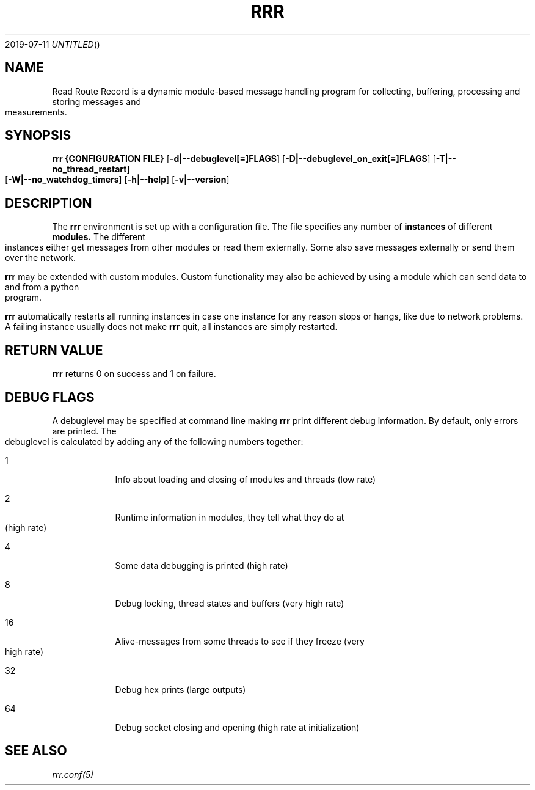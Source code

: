 .Dd 2019-07-11
.TH RRR 1
.SH NAME
Read Route Record is a dynamic module-based message handling program
for collecting, buffering, processing and storing messages and measurements.
.SH SYNOPSIS
.B rrr
.B {CONFIGURATION FILE}
.OP -d|--debuglevel[=]FLAGS
.OP -D|--debuglevel_on_exit[=]FLAGS
.OP -T|--no_thread_restart
.OP -W|--no_watchdog_timers
.OP -h|--help
.OP -v|--version

.SH DESCRIPTION
The
.B rrr
environment is set up with a configuration file. The file specifies any number
of
.B instances
of different
.B modules.
The different instances either get messages from other
modules or read them externally. Some also save messages externally or
send them over the network.
.PP
.B rrr
may be extended with custom modules. Custom functionality may also be achieved by
using a module which can send data to and from a python program.
.PP
.B rrr
automatically restarts all running instances in case one instance for any
reason stops or hangs, like due to network problems. A failing instance
usually does not make
.B rrr
quit, all instances are simply restarted.
.PP
.SH RETURN VALUE
.B rrr
returns 0 on success and 1 on failure.
.SH DEBUG FLAGS
A debuglevel may be specified at command line making
.B rrr
print different debug information.
By default, only errors are printed.
The debuglevel is calculated by adding any of the following numbers together:
.Bl -tag -width -indent
.It 1
Info about loading and closing of modules and threads (low rate)
.It 2
Runtime information in modules, they tell what they do at (high rate)
.It 4
Some data debugging is printed (high rate)
.It 8
Debug locking, thread states and buffers (very high rate)
.It 16
Alive-messages from some threads to see if they freeze (very high rate)
.It 32
Debug hex prints (large outputs)
.It 64
Debug socket closing and opening (high rate at initialization)
.El
.SH SEE ALSO
.Xr rrr.conf(5)
